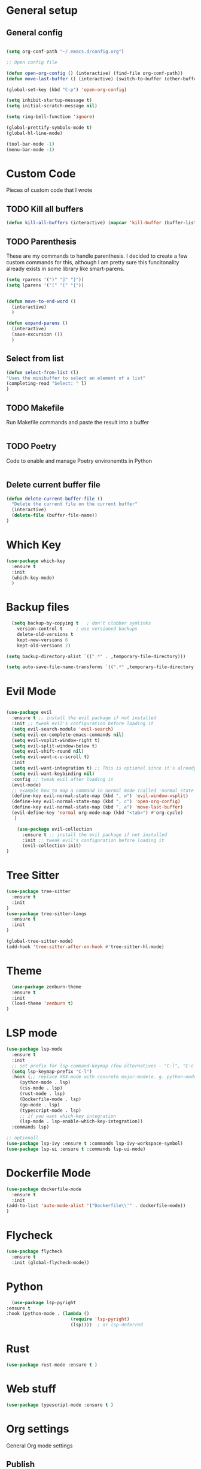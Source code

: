 #+STARTUP: overview

* General setup
** General config
#+begin_src emacs-lisp

  (setq org-conf-path "~/.emacs.d/config.org")

  ;; Open config file

  (defun open-org-config () (interactive) (find-file org-conf-path))
  (defun move-last-buffer () (interactive) (switch-to-buffer (other-buffer (current-buffer) 1)))

  (global-set-key (kbd "C-p") 'open-org-config)

  (setq inhibit-startup-message t)
  (setq initial-scratch-message nil)

  (setq ring-bell-function 'ignore)

  (global-prettify-symbols-mode t) 
  (global-hl-line-mode) 

  (tool-bar-mode -1)
  (menu-bar-mode -1)
#+end_src

* Custom Code
Pieces of custom code that I wrote

** TODO Kill all buffers
#+begin_src emacs-lisp
  (defun kill-all-buffers (interactive) (mapcar 'kill-buffer (buffer-list)))
#+end_src

** TODO Parenthesis
These are my commands to handle parenthesis. I decided to create a few custom commands for this,
although I am pretty sure this funcitonality already exists in some library like smart-parens.
#+begin_src emacs-lisp
  (setq rparens '(")" "]" "}"))
  (setq lparens '("(" "[" "{"))


  (defun move-to-end-word ()
    (interactive)
    )

  (defun expand-parens ()
    (interactive)
    (save-excursion ())
    )
#+end_src

** Select from list
#+begin_src emacs-lisp
  (defun select-from-list (l)
  "Uses the minibuffer to select an element of a list"
  (completing-read "Select: " l)
  )

#+end_src

** TODO Makefile 
Run Makefile commands and paste the result into a buffer
#+BEGIN_SRC emacs-lisp
#+END_SRC

** TODO Poetry 
Code to enable and manage Poetry environemtts in Python
#+BEGIN_SRC emacs-lisp
#+END_SRC

** Delete current buffer file
#+begin_src emacs-lisp
  (defun delete-current-buffer-file ()
    "Delete the current file on the current buffer"
    (interactive)
    (delete-file (buffer-file-name))
  )
#+end_src

* Which Key
#+BEGIN_SRC emacs-lisp
(use-package which-key
  :ensure t
  :init
  (which-key-mode)
  )
#+END_SRC

* Backup files
#+begin_src emacs-lisp
    (setq backup-by-copying t   ; don't clobber symlinks
	  version-control t     ; use versioned backups
	  delete-old-versions t
	  kept-new-versions 6
	  kept-old-versions 2)

  (setq backup-directory-alist `((".*" . ,temporary-file-directory)))

  (setq auto-save-file-name-transforms `((".*" ,temporary-file-directory t)))
#+end_src

* Evil Mode
  #+begin_src emacs-lisp

	(use-package evil
	  :ensure t ;; install the evil package if not installed
	  :init ;; tweak evil's configuration before loading it
	  (setq evil-search-module 'evil-search)
	  (setq evil-ex-complete-emacs-commands nil)
	  (setq evil-vsplit-window-right t)
	  (setq evil-split-window-below t)
	  (setq evil-shift-round nil)
	  (setq evil-want-c-u-scroll t)
	  :init
	  (setq evil-want-integration t) ;; This is optional since it's already set to t by default.
	  (setq evil-want-keybinding nil)
	  :config ;; tweak evil after loading it
	  (evil-mode)
	  ;; example how to map a command in normal mode (called 'normal state' in evil)
	  (define-key evil-normal-state-map (kbd ", w") 'evil-window-vsplit)
	  (define-key evil-normal-state-map (kbd ", c") 'open-org-config)
	  (define-key evil-normal-state-map (kbd ", a") 'move-last-buffer)
	  (evil-define-key 'normal org-mode-map (kbd "<tab>") #'org-cycle)
	   )

	    (use-package evil-collection
	      :ensure t ;; install the evil package if not installed
	      :init ;; tweak evil's configuration before loading it
	      (evil-collection-init)
    )
  #+end_src

* Tree Sitter 
  #+begin_src emacs-lisp
(use-package tree-sitter
  :ensure t 
  :init 
)
(use-package tree-sitter-langs
  :ensure t 
  :init 
)

(global-tree-sitter-mode)
(add-hook 'tree-sitter-after-on-hook #'tree-sitter-hl-mode) 

  #+end_src
* Theme
  #+BEGIN_SRC emacs-lisp
  (use-package zenburn-theme
  :ensure t
  :init
  (load-theme 'zenburn t)
)

  #+END_SRC
  
* LSP mode
  #+BEGIN_SRC emacs-lisp
	(use-package lsp-mode
	  :ensure t
	  :init
	  ;; set prefix for lsp-command-keymap (few alternatives - "C-l", "C-c l")
	  (setq lsp-keymap-prefix "C-l")
	  :hook (;; replace XXX-mode with concrete major-mode(e. g. python-mode)
		 (python-mode . lsp)
		 (css-mode . lsp)
		 (rust-mode . lsp)
		 (Dockerfile-mode . lsp)
		 (go-mode . lsp)
		 (typescript-mode . lsp)
		 ;; if you want which-key integration
		 (lsp-mode . lsp-enable-which-key-integration))
	  :commands lsp)

	;; optionall
    (use-package lsp-ivy :ensure t :commands lsp-ivy-workspace-symbol)
    (use-package lsp-ui :ensure t :commands lsp-ui-mode)
  #+END_SRC

* Dockerfile Mode
  #+BEGIN_SRC emacs-lisp
    (use-package dockerfile-mode 
      :ensure t
      :init
    (add-to-list 'auto-mode-alist '("Dockerfile\\'" . dockerfile-mode))
    )
  #+END_SRC

* Flycheck
  #+BEGIN_SRC emacs-lisp
(use-package flycheck
  :ensure t
  :init (global-flycheck-mode))
  #+END_SRC
* Python
  #+BEGIN_SRC emacs-lisp
    (use-package lsp-pyright
  :ensure t
  :hook (python-mode . (lambda ()
                          (require 'lsp-pyright)
                          (lsp))))  ; or lsp-deferred

  #+END_SRC

* Rust
  #+BEGIN_SRC emacs-lisp
    (use-package rust-mode :ensure t )

  #+END_SRC

* Web stuff
  #+BEGIN_SRC emacs-lisp
    (use-package typescript-mode :ensure t )

  #+END_SRC

* Org settings
General Org mode settings
** Publish 
*** Variables
#+begin_src emacs-lisp
    (setq base-blog-directory "~/Projects/trying-to-code/")
    (setq base-blog-directory-static (expand-file-name "static/" base-blog-directory))
    (setq base-blog-directory-public (expand-file-name "public/" base-blog-directory))
    (setq base-blog-directory-posts (expand-file-name "Posts/" base-blog-directory))
#+end_src
*** Settings
  #+BEGIN_SRC emacs-lisp

    (setq org-export-global-macros '(("timestamp" . "@@html:<span class=\"timestamp\">[$1]</span>@@")))

    (defun my/org-sitemap-date-entry-format (entry style project)
      "Format ENTRY in org-publish PROJECT Sitemap format ENTRY ENTRY STYLE format that includes date."
      (let ((filename (org-publish-find-title entry project)))
	(if (= (length filename) 0)
	    (format "*%s*" entry)
	  (format "{{{timestamp(%s)}}} [[file:%s][%s]]"
		  (format-time-string "%Y-%m-%d" (org-publish-find-date entry project))
		  entry
		  filename))))


	(setq org-publish-project-alist
	  '(
	    ("org-posts"
	     :base-directory base-blog-directory
	     :base-extension "org"
	     :publishing-directory base-blog-directory-public 
	     :recursive t
	     :publishing-function org-html-publish-to-html
	     :headline-levels 4             ; Just the default for this project.
	     :auto-preamble nil
	     :auto-postamble nil
	     :table-of-contents nil
	     :auto-sitemap t
	     :section-numbers nil
	     :sitemap-filename "sitemap.org"
	     :sitemap-title "Trying to Code"
	     :sitemap-format-entry my/org-sitemap-date-entry-format
	     :html-head "<link rel=\"stylesheet\" href=\"../style.css\" type=\"text/css\"/>"
	     :html-preamble "<nav> <a href=\"/\">Home</a>  <a href=\"/\">About</a> </nav> "
	     :html-postamble "<footer> <div id=\"updated\"> %C</div> </footer>"
	     )

	   ;; ... add all the components here (see below)...
	    ("org-static"
	     :base-directory base-blog-directory-static
	     :base-extension "css\\|js\\|png\\|jpg\\|gif\\|pdf\\|mp3\\|ogg\\|swf"
	     :publishing-directory base-blog-directory-public
	     :recursive t
	     :publishing-function org-publish-attachment
	     )

	    ("blog" :components ("org-posts" "org-static"))
    )
    )




  #+END_SRC
*** Open post
#+begin_src emacs-lisp
     (defun get-org-files-dir (folder)
      "Return a list of all org files in a directory"
      (-filter (lambda (s) (string-match "org" s)) (directory-files folder))
     )

    (defun open-blog ()
      "Select when of the posts on my blog"
      (interactive)
      (let ((f  (file-name-with-extension (select-from-list (get-org-files-dir base-blog-directory-posts))  "org" )))
	(let (
	      (f_path  (expand-file-name f base-blog-directory-posts))
	      )
	  (find-file f_path)

	  ;; Apend the title to the file
	  (with-current-buffer f (insert "#+DRAFT:\n" ))
	  (with-current-buffer f (insert (format "#+TITLE: %s\n" (file-name-base f)) ))
	  (with-current-buffer f (insert "#+DESCRIPTION:" ))

	  )
	)
     )

  (define-key evil-normal-state-map (kbd ", b") 'open-blog)
#+end_src
** Agenda
#+begin_src emacs-lisp
  (setq default-agenda "~/todo.org")
  (add-to-list 'org-agenda-files default-agenda)
  (global-set-key (kbd "C-'") 'org-cycle-agenda-files)

#+end_src
** Pomodoro Timer
This is my org-pomodoro setup. It is really just a hook in the org-clock-in command as seen bellow. Currently only beeps after 20 mins and closes the timer.

#+begin_src emacs-lisp
    (defvar pomodoro-work-length-min 20 "number of minutes for the work length")
    (defvar pomodoro-work-length-sec (* 60 pomodoro-work-length-min) "number of secs for the work length")

    (defun play-bell-end-clock ()
      "Plays a bell sound and closes the current timer"
      (start-process "Pomodoro Bell" nil "afplay" (expand-file-name "~/.emacs.d/pomodoro.wav"))
      (org-clock-out)
      )

    ;; Setup the org-clock-in hook
    (add-hook 'org-clock-in-hook (lambda () (run-at-time pomodoro-work-length-sec nil 'play-bell-end-clock)))


  ;; (defun my-org-clock-select-task ()
  ;;   "Just to run org-clock-select-task interactively"
  ;;   (interactive)
  ;;   (org-clock-ee))


  ;;   (define-key evil-normal-state-map (kbd ", t") 'my-org-clock-select-task)
#+end_src

* Fonts
  #+BEGIN_SRC emacs-lisp
  (set-frame-font "Hack-14" nil t)
  #+END_SRC

* Beacon mode
#+BEGIN_SRC emacs-lisp
  (use-package beacon
    :ensure t
    :init
    (beacon-mode 1))
#+END_SRC

* Magit
#+BEGIN_SRC emacs-lisp
  (use-package magit
      :ensure t
      :config
      (define-key evil-normal-state-map (kbd ", m") 'magit-status)
  )
#+END_SRC

* Powerline 
#+BEGIN_SRC emacs-lisp
  (use-package telephone-line
    :ensure t
    :init 
    (telephone-line-mode t)
  )
#+END_SRC

* Display Time
   #+BEGIN_SRC emacs-lisp
   (setq display-time-24h-format t)
   (display-time-mode 1)
   #+END_SRC

* Dashboard
  #+begin_src emacs-lisp
      (use-package dashboard
      :ensure t
      :init
      (dashboard-setup-startup-hook)
      :config
	(setq dashboard-items '((recents  . 10) (projects . 5) )) 
    )
  #+end_src

* Ivy
  #+BEGIN_SRC emacs-lisp

    (use-package swiper
	:ensure t
    )

    (use-package counsel
	:ensure t
    )

    (use-package ivy
	:ensure t
	:config
	(ivy-mode 1)
	(setq ivy-use-virtual-buffers t)
	(setq enable-recursive-minibuffers t)
	;; enable this if you want `swiper' to use it
	;; (setq search-default-mode #'char-fold-to-regexp)
	(global-set-key (kbd "C-s") 'swiper)
	(global-set-key (kbd "C-c C-r") 'ivy-resume)
	(global-set-key (kbd "M-x") 'counsel-M-x)
	(global-set-key (kbd "C-x C-f") 'counsel-find-file)
	(global-set-key (kbd "<f1> f") 'counsel-describe-function)
	(global-set-key (kbd "<f1> v") 'counsel-describe-variable)
	(global-set-key (kbd "<f1> l") 'counsel-find-library)
	(global-set-key (kbd "C-c g") 'counsel-git)
	(global-set-key (kbd "C-c j") 'counsel-git-grep)
	;;(global-set-key (kbd "C-c l") 'counsel-fzf)
        (define-key evil-normal-state-map (kbd ", l") 'counsel-fzf)
	(global-set-key (kbd "C-c k") 'counsel-yank-pop)
	(define-key minibuffer-local-map (kbd "C-r") 'counsel-minibuffer-history)
    )


  #+END_SRC

 Prescient
This enhances the Ivy and company
   #+BEGIN_SRC emacs-lisp
    ;; Add Prescient Mode
    (use-package  prescient :ensure t)
    (use-package ivy-prescient :ensure t :init (ivy-prescient-mode))
    (use-package company-prescient :ensure t :init (company-prescient-mode))
   #+END_SRC

* Programming general
General Programming enhancements
** Rainbow Delimiters
   #+BEGIN_SRC emacs-lisp
     (use-package rainbow-delimiters
     :ensure t
     :init
     (add-hook 'prog-mode-hook #'rainbow-delimiters-mode)
     )
   #+END_SRC

** Smart Parens
   #+BEGIN_SRC emacs-lisp
     (use-package smartparens
     :ensure t
     :init
     (add-hook 'prog-mode-hook #'smartparens-mode)
     )
   #+END_SRC
** Linum Mode
   #+BEGIN_SRC emacs-lisp
     (add-hook 'prog-mode-hook 'linum-mode)
   #+END_SRC

* Projectile
Manage projects
#+begin_src emacs-lisp
       (use-package projectile
       :ensure t
       :init 
       (projectile-mode +1)
       :config 
       (define-key evil-normal-state-map (kbd ", p") 'projectile-command-map)
       (define-key evil-normal-state-map (kbd ", f") 'projectile-recentf)
       (define-key evil-normal-state-map (kbd ", r") 'projectile-run-shell-command-in-root)
  )

#+end_src

* Company Mode 
Completion
#+begin_src emacs-lisp
  (use-package company
  :ensure t
  :init 
  (add-hook 'after-init-hook 'global-company-mode)
  )

#+end_src

* Yasnippet 
Mostly to use with company mode
#+begin_src emacs-lisp
  (use-package yasnippet
  :ensure t
  :init 
  (add-hook 'after-init-hook 'global-company-mode)
  :config
  (yas-reload-all)
  (add-hook 'prog-mode-hook #'yas-minor-mode)
  )

#+end_src

* AMX 
Better M-X
#+begin_src emacs-lisp
  (use-package amx
  :ensure t
  :init 
  (amx-mode)
  )

#+end_src

* Undo Tree
#+begin_src emacs-lisp
  (use-package undo-tree
  :ensure t
  :init 
  (global-undo-tree-mode)
  :config
  (setq undo-tree-history-directory-alist '(("." . "~/.emacs.d/undo")))
  )
#+end_src

